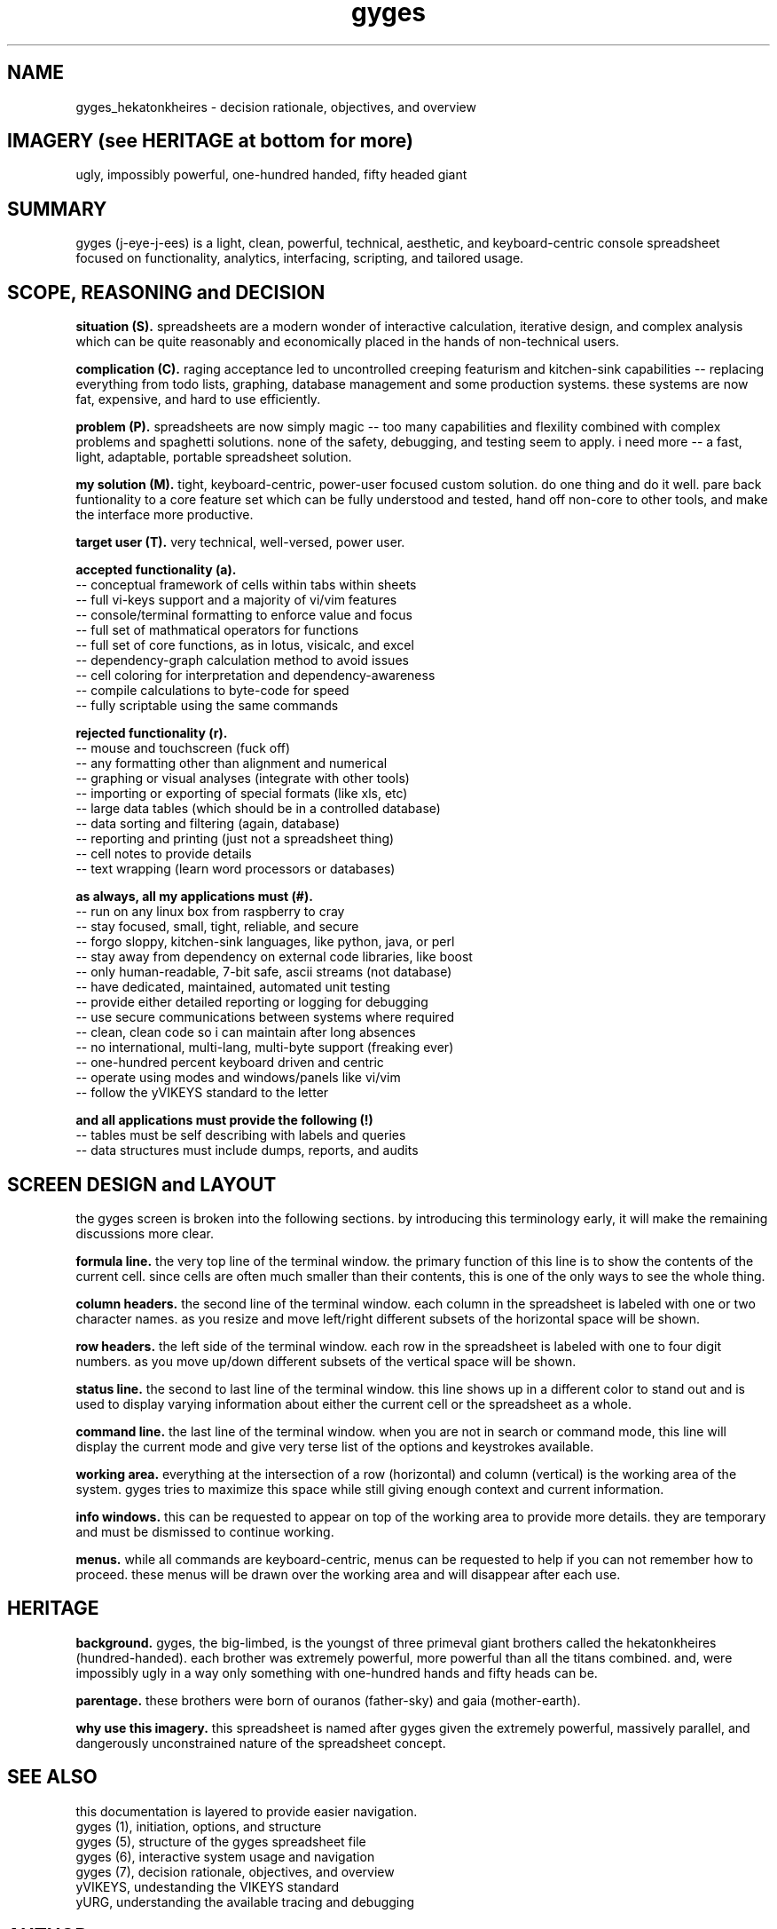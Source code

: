 .TH gyges 1 2013-Jan "linux" "heatherly custom tools manual"

.SH NAME
gyges_hekatonkheires \- decision rationale, objectives, and overview

.SH IMAGERY (see HERITAGE at bottom for more)
ugly, impossibly powerful, one-hundred handed, fifty headed giant

.SH SUMMARY
gyges (j-eye-j-ees) is a light, clean, powerful, technical, aesthetic, and
keyboard-centric console spreadsheet focused on functionality, analytics,
interfacing, scripting, and tailored usage.

.SH SCOPE, REASONING and DECISION

.B situation (S).  
spreadsheets are a modern wonder of interactive calculation, iterative design,
and complex analysis which can be quite reasonably and economically placed
in the hands of non-technical users.

.B complication (C).  
raging acceptance led to uncontrolled creeping featurism and kitchen-sink
capabilities -- replacing everything from todo lists, graphing, database
management and some production systems.  these systems are now fat, expensive,
and hard to use efficiently.

.B problem (P).  
spreadsheets are now simply magic -- too many capabilities and flexility
combined with complex problems and spaghetti solutions.  none of the safety,
debugging, and testing seem to apply.  i need more -- a fast, light, adaptable,
portable spreadsheet solution.

.B my solution (M).  
tight, keyboard-centric, power-user focused custom solution.  do one thing
and do it well.  pare back funtionality to a core feature set which can be
fully understood and tested, hand off non-core to other tools, and make the
interface more productive.

.B target user (T).  
very technical, well-versed, power user.

.B accepted functionality (a).  
   -- conceptual framework of cells within tabs within sheets
   -- full vi-keys support and a majority of vi/vim features
   -- console/terminal formatting to enforce value and focus
   -- full set of mathmatical operators for functions
   -- full set of core functions, as in lotus, visicalc, and excel
   -- dependency-graph calculation method to avoid issues
   -- cell coloring for interpretation and dependency-awareness
   -- compile calculations to byte-code for speed
   -- fully scriptable using the same commands

.B rejected functionality (r).  
   -- mouse and touchscreen (fuck off)
   -- any formatting other than alignment and numerical
   -- graphing or visual analyses (integrate with other tools)
   -- importing or exporting of special formats (like xls, etc)
   -- large data tables (which should be in a controlled database)
   -- data sorting and filtering (again, database)
   -- reporting and printing (just not a spreadsheet thing)
   -- cell notes to provide details
   -- text wrapping (learn word processors or databases)

.B as always, all my applications must (#).  
   -- run on any linux box from raspberry to cray
   -- stay focused, small, tight, reliable, and secure
   -- forgo sloppy, kitchen-sink languages, like python, java, or perl
   -- stay away from dependency on external code libraries, like boost
   -- only human-readable, 7-bit safe, ascii streams (not database)
   -- have dedicated, maintained, automated unit testing
   -- provide either detailed reporting or logging for debugging
   -- use secure communications between systems where required
   -- clean, clean code so i can maintain after long absences
   -- no international, multi-lang, multi-byte support (freaking ever)
   -- one-hundred percent keyboard driven and centric
   -- operate using modes and windows/panels like vi/vim
   -- follow the yVIKEYS standard to the letter

.B and all applications must provide the following (!)
   -- tables must be self describing with labels and queries
   -- data structures must include dumps, reports, and audits

.SH SCREEN DESIGN and LAYOUT
the gyges screen is broken into the following sections.  by introducing this
terminology early, it will make the remaining discussions more clear.

.B formula line.  
the very top line of the terminal window.  the primary function of this line is
to show the contents of the current cell.  since cells are often much smaller
than their contents, this is one of the only ways to see the whole thing.

.B column headers.  
the second line of the terminal window.  each column in the spreadsheet is
labeled with one or two character names.  as you resize and move left/right
different subsets of the horizontal space will be shown.

.B row headers.  
the left side of the terminal window.  each row in the spreadsheet is labeled
with one to four digit numbers.  as you move up/down different subsets of
the vertical space will be shown.

.B status line.  
the second to last line of the terminal window.  this line shows up in
a different color to stand out and is used to display varying information
about either the current cell or the spreadsheet as a whole.

.B command line.  
the last line of the terminal window.  when you are not in search or command
mode, this line will display the current mode and give very terse list of
the options and keystrokes available.

.B working area.  
everything at the intersection of a row (horizontal) and column (vertical)
is the working area of the system.  gyges tries to maximize this space while
still giving enough context and current information.

.B info windows.  
this can be requested to appear on top of the working area to provide more
details.  they are temporary and must be dismissed to continue working.

.B menus.  
while all commands are keyboard-centric, menus can be requested to help if
you can not remember how to proceed.  these menus will be drawn over the
working area and will disappear after each use.

.SH HERITAGE
.B background.  
gyges, the big-limbed, is the youngst of three primeval giant brothers
called the hekatonkheires (hundred-handed).  each brother was extremely
powerful, more powerful than all the titans combined.  and, were impossibly
ugly in a way only something with one-hundred hands and fifty heads can be.

.B parentage.  
these brothers were born of ouranos (father-sky) and gaia (mother-earth).

.B why use this imagery.  
this spreadsheet is named after gyges given the extremely powerful, massively
parallel, and dangerously unconstrained nature of the spreadsheet concept.

.SH SEE ALSO
this documentation is layered to provide easier navigation.
   gyges (1), initiation, options, and structure
   gyges (5), structure of the gyges spreadsheet file
   gyges (6), interactive system usage and navigation
   gyges (7), decision rationale, objectives, and overview
   yVIKEYS, undestanding the VIKEYS standard
   yURG, understanding the available tracing and debugging

.SH AUTHOR
heatherly <jelloshrke at gmail dot com>

.SH COLOPHON
this page is part of a documentation package mean to make the use of the
heatherly tools easier and faster

